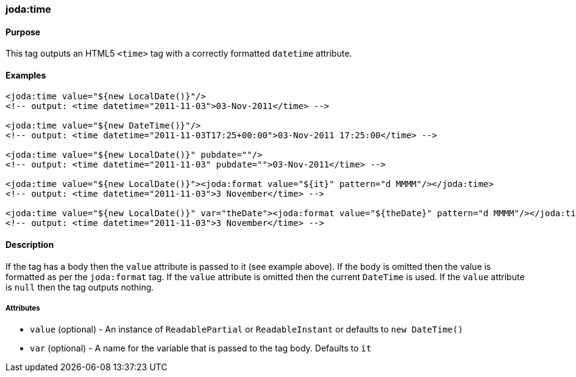 [[time]]
=== joda:time

==== Purpose

This tag outputs an HTML5 `<time>` tag with a correctly formatted `datetime` attribute.

==== Examples

[source,groovy]
----
<joda:time value="${new LocalDate()}"/>
<!-- output: <time datetime="2011-11-03">03-Nov-2011</time> -->

<joda:time value="${new DateTime()}"/>
<!-- output: <time datetime="2011-11-03T17:25+00:00">03-Nov-2011 17:25:00</time> -->

<joda:time value="${new LocalDate()}" pubdate=""/>
<!-- output: <time datetime="2011-11-03" pubdate="">03-Nov-2011</time> -->

<joda:time value="${new LocalDate()}"><joda:format value="${it}" pattern="d MMMM"/></joda:time>
<!-- output: <time datetime="2011-11-03">3 November</time> -->

<joda:time value="${new LocalDate()}" var="theDate"><joda:format value="${theDate}" pattern="d MMMM"/></joda:time>
<!-- output: <time datetime="2011-11-03">3 November</time> -->
----

==== Description

If the tag has a body then the `value` attribute is passed to it (see example above). If the body is omitted then the value is formatted as per the `joda:format` tag.
If the `value` attribute is omitted then the current `DateTime` is used. If the `value` attribute is `null` then the tag outputs nothing.

===== Attributes

* `value` (optional) - An instance of `ReadablePartial` or `ReadableInstant` or defaults to `new DateTime()`
* `var` (optional) - A name for the variable that is passed to the tag body. Defaults to `it`
